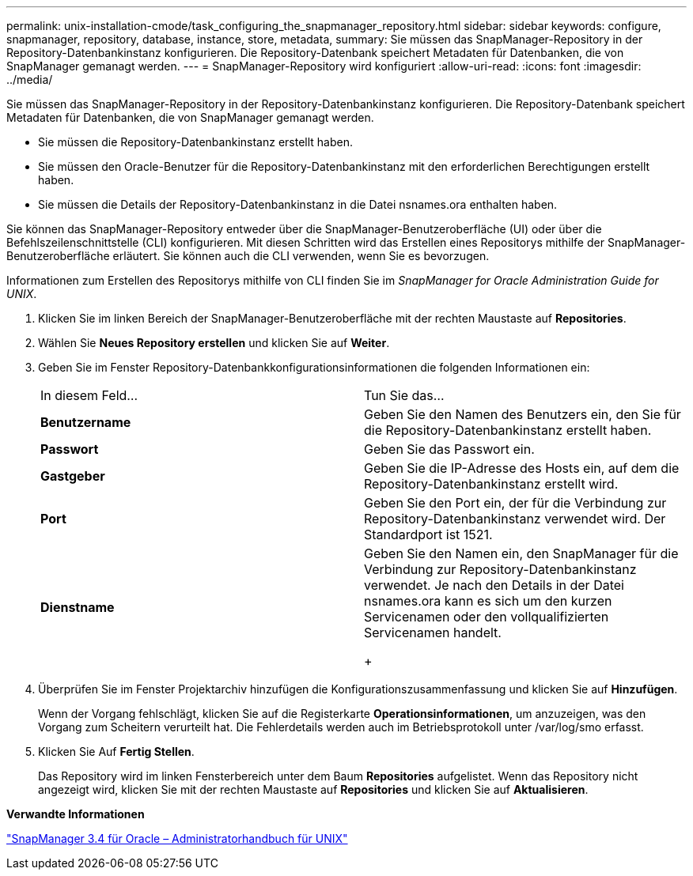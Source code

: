 ---
permalink: unix-installation-cmode/task_configuring_the_snapmanager_repository.html 
sidebar: sidebar 
keywords: configure, snapmanager, repository, database, instance, store, metadata, 
summary: Sie müssen das SnapManager-Repository in der Repository-Datenbankinstanz konfigurieren. Die Repository-Datenbank speichert Metadaten für Datenbanken, die von SnapManager gemanagt werden. 
---
= SnapManager-Repository wird konfiguriert
:allow-uri-read: 
:icons: font
:imagesdir: ../media/


[role="lead"]
Sie müssen das SnapManager-Repository in der Repository-Datenbankinstanz konfigurieren. Die Repository-Datenbank speichert Metadaten für Datenbanken, die von SnapManager gemanagt werden.

* Sie müssen die Repository-Datenbankinstanz erstellt haben.
* Sie müssen den Oracle-Benutzer für die Repository-Datenbankinstanz mit den erforderlichen Berechtigungen erstellt haben.
* Sie müssen die Details der Repository-Datenbankinstanz in die Datei nsnames.ora enthalten haben.


Sie können das SnapManager-Repository entweder über die SnapManager-Benutzeroberfläche (UI) oder über die Befehlszeilenschnittstelle (CLI) konfigurieren. Mit diesen Schritten wird das Erstellen eines Repositorys mithilfe der SnapManager-Benutzeroberfläche erläutert. Sie können auch die CLI verwenden, wenn Sie es bevorzugen.

Informationen zum Erstellen des Repositorys mithilfe von CLI finden Sie im _SnapManager for Oracle Administration Guide for UNIX_.

. Klicken Sie im linken Bereich der SnapManager-Benutzeroberfläche mit der rechten Maustaste auf *Repositories*.
. Wählen Sie *Neues Repository erstellen* und klicken Sie auf *Weiter*.
. Geben Sie im Fenster Repository-Datenbankkonfigurationsinformationen die folgenden Informationen ein:
+
|===


| In diesem Feld... | Tun Sie das... 


 a| 
*Benutzername*
 a| 
Geben Sie den Namen des Benutzers ein, den Sie für die Repository-Datenbankinstanz erstellt haben.



 a| 
*Passwort*
 a| 
Geben Sie das Passwort ein.



 a| 
*Gastgeber*
 a| 
Geben Sie die IP-Adresse des Hosts ein, auf dem die Repository-Datenbankinstanz erstellt wird.



 a| 
*Port*
 a| 
Geben Sie den Port ein, der für die Verbindung zur Repository-Datenbankinstanz verwendet wird. Der Standardport ist 1521.



 a| 
*Dienstname*
 a| 
Geben Sie den Namen ein, den SnapManager für die Verbindung zur Repository-Datenbankinstanz verwendet. Je nach den Details in der Datei nsnames.ora kann es sich um den kurzen Servicenamen oder den vollqualifizierten Servicenamen handelt.

+

|===
. Überprüfen Sie im Fenster Projektarchiv hinzufügen die Konfigurationszusammenfassung und klicken Sie auf *Hinzufügen*.
+
Wenn der Vorgang fehlschlägt, klicken Sie auf die Registerkarte *Operationsinformationen*, um anzuzeigen, was den Vorgang zum Scheitern verurteilt hat. Die Fehlerdetails werden auch im Betriebsprotokoll unter /var/log/smo erfasst.

. Klicken Sie Auf *Fertig Stellen*.
+
Das Repository wird im linken Fensterbereich unter dem Baum *Repositories* aufgelistet. Wenn das Repository nicht angezeigt wird, klicken Sie mit der rechten Maustaste auf *Repositories* und klicken Sie auf *Aktualisieren*.



*Verwandte Informationen*

https://library.netapp.com/ecm/ecm_download_file/ECMP12471546["SnapManager 3.4 für Oracle – Administratorhandbuch für UNIX"]

